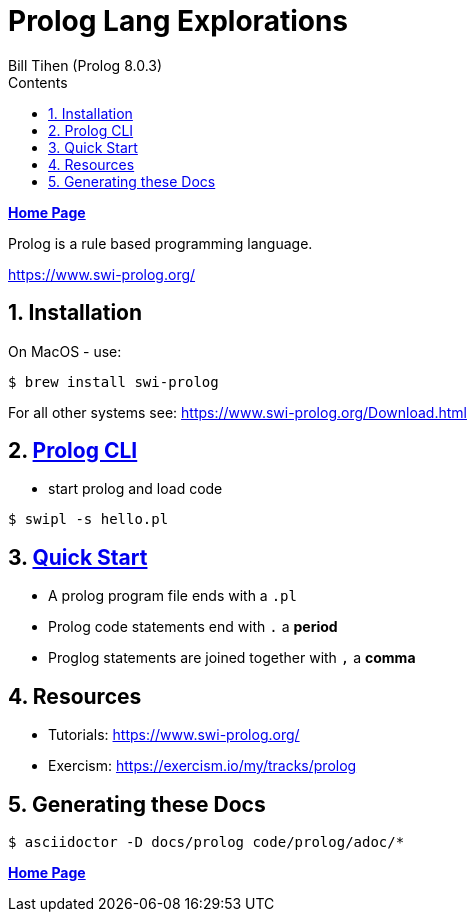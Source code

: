 = Prolog Lang Explorations
:source-highlighter: prettify
:source-language: prolog
Bill Tihen (Prolog 8.0.3)
:sectnums:
:toc:
:toclevels: 4
:toc-title: Contents

:description: Exploring Prolog
:keywords: Prolog Language
:imagesdir: ./images

*link:../index.html[Home Page]*

Prolog is a rule based programming language.

https://www.swi-prolog.org/

== Installation
On MacOS - use:
```bash
$ brew install swi-prolog
```
For all other systems see: https://www.swi-prolog.org/Download.html

== link:prolog_cli.html[Prolog CLI]
* start prolog and load code
```bash
$ swipl -s hello.pl
```
== link:prolog_quick_start.html[Quick Start]
* A prolog program file ends with a `.pl`
* Prolog code statements end with `.` a *period*
* Proglog statements are joined together with `,` a *comma*

== Resources
* Tutorials: https://www.swi-prolog.org/
* Exercism: https://exercism.io/my/tracks/prolog

== Generating these Docs

```bash
$ asciidoctor -D docs/prolog code/prolog/adoc/*
```

*link:../index.html[Home Page]*
